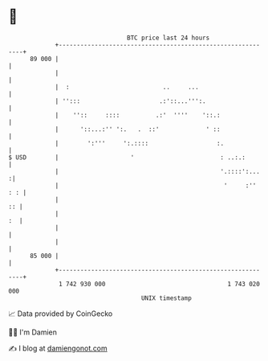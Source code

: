 * 👋

#+begin_example
                                    BTC price last 24 hours                    
                +------------------------------------------------------------+ 
         89 000 |                                                            | 
                |                                                            | 
                |  :                          ..     ...                     | 
                | '':::                      .:'::...''':.                   | 
                |    ''::     ::::          .:'  ''''    '::.:               | 
                |      '::...:'' ':.   .  ::'             ' ::               | 
                |        ':'''     ':.::::                   :.              | 
   $ USD        |                    '                        : ..:.:        | 
                |                                             '.::::':...   :| 
                |                                              '     :'' : : | 
                |                                                         :: | 
                |                                                         :  | 
                |                                                            | 
                |                                                            | 
         85 000 |                                                            | 
                +------------------------------------------------------------+ 
                 1 742 930 000                                  1 743 020 000  
                                        UNIX timestamp                         
#+end_example
📈 Data provided by CoinGecko

🧑‍💻 I'm Damien

✍️ I blog at [[https://www.damiengonot.com][damiengonot.com]]
